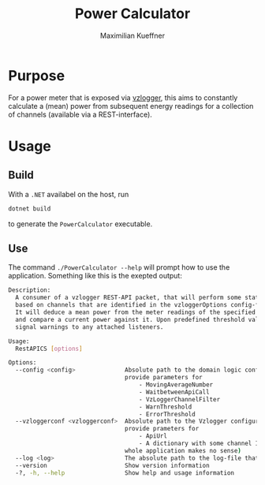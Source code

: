 #+startup: indent
#+title: Power Calculator
#+author: Maximilian Kueffner

* Purpose
For a power meter that is exposed via [[https://github.com/volkszaehler/vzlogger][vzlogger]], this aims to constantly calculate a (mean) power from subsequent energy readings for a collection of channels (available via a REST-interface).

* Usage

** Build
With a ~.NET~ availabel on the host, run 
#+begin_src sh
  dotnet build
#+end_src
to generate the ~PowerCalculator~ executable.


** Use
The command ~./PowerCalculator --help~ will prompt how to use the application.
Something like this is the exepted output:
#+begin_src sh
  Description:
    A consumer of a vzlogger REST-API packet, that will perform some statistics 
    based on channels that are identified in the vzloggerOptions config-file.
    It will deduce a mean power from the meter readings of the specified channels 
    and compare a current power against it. Upon predefined threshold values, it will
    signal warnings to any attached listeners.

  Usage:
    RestAPICS [options]

  Options:
    --config <config>              Absolute path to the domain logic configuration json-file. It should 
                                   provide parameters for
                                       - MovingAverageNumber
                                       - WaitbetweenApiCall
                                       - VzLoggerChannelFilter
                                       - WarnThreshold
                                       - ErrorThreshold
    --vzloggerconf <vzloggerconf>  Absolute path to the Vzlogger configuraion json-file. It should 
                                   provide prameters for
                                       - ApiUrl
                                       - A dictionary with some channel IDs (with none specified, the 
                                   whole application makes no sense)
    --log <log>                    The absolute path to the log-file that should be used.
    --version                      Show version information
    -?, -h, --help                 Show help and usage information
  
#+end_src
